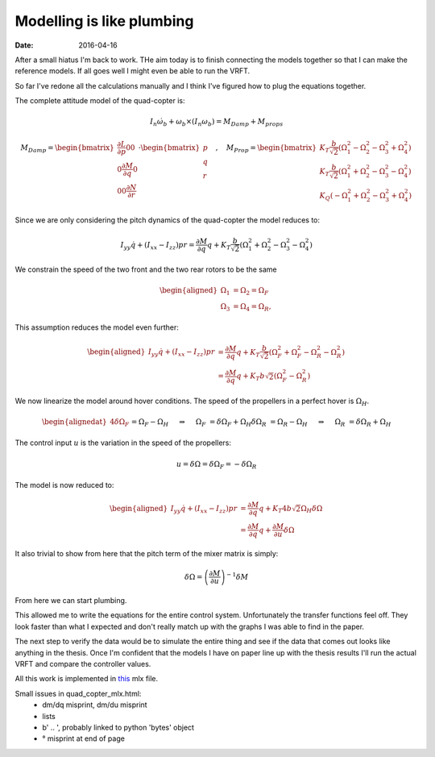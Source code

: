 
Modelling is like plumbing
==========================

:date: 2016-04-16

After a small hiatus I'm back to work. THe aim today is to finish connecting the models together so that I can make the reference models. If all goes well I might even be able to run the VRFT. 

So far I've redone all the calculations manually and I think I've figured how to plug the equations together.

The complete attitude model of the quad-copter is: 

.. math::

    I_n \dot{\omega}_b + \omega_b \times \left( I_n \omega_b \right) = M_{Damp} + M_{props}

.. math::

    M_{Damp} = \begin{bmatrix} 
        \frac{\partial L}{\partial p} 0 0 \\
        0 \frac{\partial M}{\partial q} 0 \\
        0 0 \frac{\partial N}{\partial r}
    \end{bmatrix} \cdot \begin{bmatrix}
        p \\ q \\ r
    \end{bmatrix} \quad , \quad M_{Prop} = \begin{bmatrix} 
        K_T \frac{b}{\sqrt{2}} \left( \Omega_1^2  - \Omega_2^2 - \Omega_3^2 + \Omega_4^2 \right) \\
        K_T \frac{b}{\sqrt{2}} \left( \Omega_1^2  + \Omega_2^2 - \Omega_3^2 - \Omega_4^2 \right) \\
        K_Q \left( -\Omega_1^2 + \Omega_2^2 - \Omega_3^2 + \Omega_4^2 \right)
    \end{bmatrix}

Since we are only considering the pitch dynamics of the quad-copter the model reduces to: 

.. math::

    I_{yy}\dot{q} + \left(I_{xx} - I_{zz} \right) pr= \frac{\partial M}{\partial q} q +  K_T \frac{b}{\sqrt{2}} \left( \Omega_1^2  + \Omega_2^2 - \Omega_3^2 - \Omega_4^2 \right)

We constrain the speed of the two front and the two rear rotors to be the same

.. math::

    \begin{aligned}
        \Omega_1 &= \Omega_2 = \Omega_F \\ 
        \Omega_3 &= \Omega_4 = \Omega_R,\ 
    \end{aligned}

This assumption reduces the model even further: 

.. math:: 

    \begin{aligned}
        I_{yy}\dot{q} + \left(I_{xx} - I_{zz} \right) pr
            &= \frac{\partial M}{\partial q} q + K_T \frac{b}{\sqrt{2}} \left( \Omega_F^2  + \Omega_F^2 - \Omega_R^2 - \Omega_R^2 \right) \\
            &= \frac{\partial M}{\partial q} q +  K_T b \sqrt{2} \left( \Omega_F^2 - \Omega_R^2 \right)
    \end{aligned}

We now linearize the model around hover conditions. The speed of the propellers in a perfect hover is :math:`\Omega_H`. 

.. math::
    \begin{alignedat}{4}
        \delta \Omega_F &&= \Omega_F - \Omega_H \quad &&\Rightarrow&& \quad \Omega_F &&= \delta \Omega_F + \Omega_H\\
        \delta \Omega_R &&= \Omega_R - \Omega_H \quad &&\Rightarrow&& \quad \Omega_R &&= \delta \Omega_R + \Omega_H\\
    \end{alignedat}

The control input :math:`u` is the variation in the speed of the propellers: 

.. math:: 

    u = \delta \Omega = \delta \Omega_F = -\delta \Omega_R

The model is now reduced to:

.. math:: 

    \begin{aligned}
        I_{yy}\dot{q} + \left(I_{xx} - I_{zz} \right) pr
            &= \frac{\partial M}{\partial q} q + K_T 4 b \sqrt{2} \Omega_H \delta \Omega \\
            &= \frac{\partial M}{\partial q} q + \frac{\partial M}{\partial u} \delta \Omega 
    \end{aligned}

It also trivial to show from here that the pitch term of the mixer matrix is simply: 

.. math:: 

    \delta \Omega = \left( \frac{\partial M}{\partial u} \right)^{-1} \delta M 

From here we can start plumbing. 

This allowed me to write the equations for the entire control system. Unfortunately the transfer functions feel off. They look faster than what I expected and don't really match up with the graphs I was able to find in the paper. 

The next step to verify the data would be to simulate the entire thing and see if the data that comes out looks like anything in the thesis. Once I'm confident that the models I have on paper line up with the thesis results I'll run the actual VRFT and compare the controller values. 

All this work is implemented in  `this <{filename}static/04-16/quad_copter_mlx.html>`_ mlx file.

Small issues in quad_copter_mlx.html: 
    - dm/dq misprint, dm/du misprint
    - lists
    - b' .. ', probably linked to python 'bytes' object
    - ° misprint at end of page
